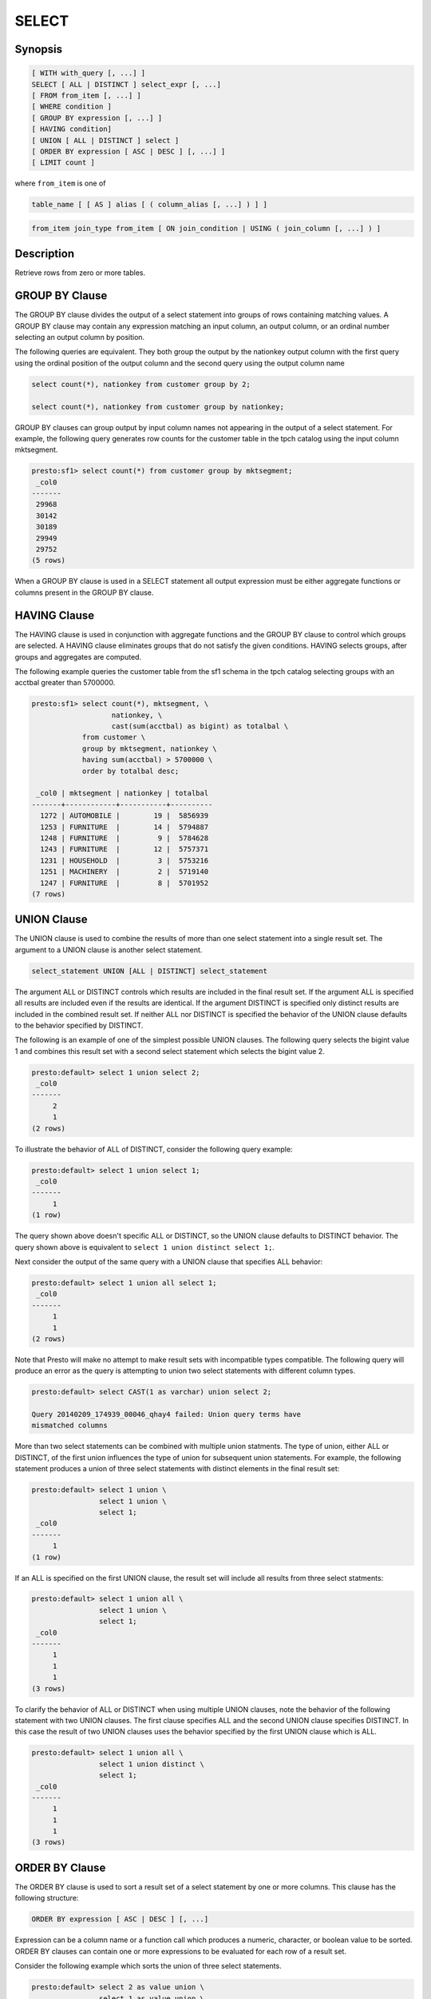 ======
SELECT
======

Synopsis
--------

.. code-block:: none

    [ WITH with_query [, ...] ]
    SELECT [ ALL | DISTINCT ] select_expr [, ...]
    [ FROM from_item [, ...] ]
    [ WHERE condition ]
    [ GROUP BY expression [, ...] ]
    [ HAVING condition]
    [ UNION [ ALL | DISTINCT ] select ]
    [ ORDER BY expression [ ASC | DESC ] [, ...] ]
    [ LIMIT count ]

where ``from_item`` is one of

.. code-block:: none

    table_name [ [ AS ] alias [ ( column_alias [, ...] ) ] ]

.. code-block:: none

    from_item join_type from_item [ ON join_condition | USING ( join_column [, ...] ) ]

Description
-----------

Retrieve rows from zero or more tables.

GROUP BY Clause
---------------

The GROUP BY clause divides the output of a select statement into
groups of rows containing matching values. A GROUP BY clause may
contain any expression matching an input column, an output column, or
an ordinal number selecting an output column by position.

The following queries are equivalent. They both group the output by
the nationkey output column with the first query using the ordinal
position of the output column and the second query using the output
column name

.. code-block:: none

    select count(*), nationkey from customer group by 2;

    select count(*), nationkey from customer group by nationkey;

GROUP BY clauses can group output by input column names not appearing
in the output of a select statement. For example, the following query
generates row counts for the customer table in the tpch catalog using
the input column mktsegment.

.. code-block:: none

    presto:sf1> select count(*) from customer group by mktsegment;
     _col0
    -------
     29968
     30142
     30189
     29949
     29752
    (5 rows)

When a GROUP BY clause is used in a SELECT statement all output
expression must be either aggregate functions or columns present in
the GROUP BY clause.

HAVING Clause
-------------

The HAVING clause is used in conjunction with aggregate functions and
the GROUP BY clause to control which groups are selected. A HAVING
clause eliminates groups that do not satisfy the given
conditions. HAVING selects groups, after groups and aggregates are
computed.

The following example queries the customer table from the sf1 schema
in the tpch catalog selecting groups with an acctbal greater than
5700000.

.. code-block:: none

    presto:sf1> select count(*), mktsegment, \
                       nationkey, \
                       cast(sum(acctbal) as bigint) as totalbal \
                from customer \
                group by mktsegment, nationkey \
                having sum(acctbal) > 5700000 \
                order by totalbal desc;

     _col0 | mktsegment | nationkey | totalbal
    -------+------------+-----------+----------
      1272 | AUTOMOBILE |        19 |  5856939
      1253 | FURNITURE  |        14 |  5794887
      1248 | FURNITURE  |         9 |  5784628
      1243 | FURNITURE  |        12 |  5757371
      1231 | HOUSEHOLD  |         3 |  5753216
      1251 | MACHINERY  |         2 |  5719140
      1247 | FURNITURE  |         8 |  5701952
    (7 rows)

UNION Clause
------------

The UNION clause is used to combine the results of more than one
select statement into a single result set.  The argument to a UNION
clause is another select statement.

.. code-block:: none

    select_statement UNION [ALL | DISTINCT] select_statement

The argument ALL or DISTINCT controls which results are included in
the final result set. If the argument ALL is specified all results are
included even if the results are identical.  If the argument DISTINCT
is specified only distinct results are included in the combined result
set. If neither ALL nor DISTINCT is specified the behavior of the
UNION clause defaults to the behavior specified by DISTINCT.

The following is an example of one of the simplest possible UNION
clauses. The following query selects the bigint value 1 and combines
this result set with a second select statement which selects the
bigint value 2.

.. code-block:: none

    presto:default> select 1 union select 2;
     _col0
    -------
         2
         1
    (2 rows)

To illustrate the behavior of ALL of DISTINCT, consider the following
query example:

.. code-block:: none

    presto:default> select 1 union select 1;
     _col0
    -------
         1
    (1 row)

The query shown above doesn't specific ALL or DISTINCT, so the UNION
clause defaults to DISTINCT behavior. The query shown above is
equivalent to ``select 1 union distinct select 1;``.

Next consider the output of the same query with a UNION clause that
specifies ALL behavior:

.. code-block:: none

    presto:default> select 1 union all select 1;
     _col0
    -------
         1
         1
    (2 rows)

Note that Presto will make no attempt to make result sets with
incompatible types compatible.  The following query will produce an
error as the query is attempting to union two select statements with
different column types.

.. code-block:: none

    presto:default> select CAST(1 as varchar) union select 2;

    Query 20140209_174939_00046_qhay4 failed: Union query terms have
    mismatched columns

More than two select statements can be combined with multiple union
statments. The type of union, either ALL or DISTINCT, of the first
union influences the type of union for subsequent union
statements. For example, the following statement produces a union of
three select statements with distinct elements in the final result
set:

.. code-block:: none

    presto:default> select 1 union \
                    select 1 union \
                    select 1;
     _col0
    -------
         1
    (1 row)

If an ALL is specified on the first UNION clause, the result set will
include all results from three select statments:

.. code-block:: none

    presto:default> select 1 union all \
                    select 1 union \
                    select 1;
     _col0
    -------
         1
         1
         1
    (3 rows)

To clarify the behavior of ALL or DISTINCT when using multiple UNION
clauses, note the behavior of the following statement with two UNION
clauses. The first clause specifies ALL and the second UNION clause
specifies DISTINCT. In this case the result of two UNION clauses uses
the behavior specified by the first UNION clause which is ALL.

.. code-block:: none

    presto:default> select 1 union all \
                    select 1 union distinct \
                    select 1;
     _col0
    -------
         1
         1
         1
    (3 rows)

ORDER BY Clause
---------------

The ORDER BY clause is used to sort a result set of a select statement
by one or more columns. This clause has the following structure:

.. code-block:: none

    ORDER BY expression [ ASC | DESC ] [, ...]

Expression can be a column name or a function call which produces a
numeric, character, or boolean value to be sorted.  ORDER BY clauses
can contain one or more expressions to be evaluated for each row of a
result set.

Consider the following example which sorts the union of three select
statements.

.. code-block:: none

    presto:default> select 2 as value union \
                    select 1 as value union \
                    select 4 as value \
                          order by value asc;
     value
    -------
         1
         2
         4
    (3 rows)

An ORDER BY clause can also contain an expression that evaluates a
function against a column value.  Consider the output of the following
statement which sorts numeric values by absolute value.

.. code-block:: none

    presto:default> select -12 as value union \
                    select 2 as value union \
                    select -1 as value \
                        order by abs(value) asc;
     value
    -------
        -1
         2
       -12
    (3 rows)

LIMIT Clause
------------

The LIMIT clause has the following syntax:

.. code-block:: none

    LIMIT count

Specifying a LIMIT count value restricts the query output to a limited
number of records. The following example queries a table with 7.5
million rows, but the limit clause limits the output to only five
rows:

.. code-block:: none

    presto:default> select o_orderdate from orders limit 5;
     o_orderdate
    -------------
     1996-04-14
     1992-01-15
     1995-02-01
     1995-11-12
     1992-04-26
    (5 rows)

TABLESAMPLE
-----------

There are multiple sample methods:

``BERNOULLI``
    Each row is selected to be in the table sample with a probability of
    the sample percentage. When a table is sampled using the Bernoulli
    method, all physical blocks of the table are scanned and certain
    rows are skipped (based on a comparison between the sample percentage
    and a random value calculated at runtime).

    The probability of a row being included in the result is independent
    from any other row. This does not reduce the time required to read
    the sampled table from disk. It may have an impact on the total
    query time if the sampled output is processed further.

``SYSTEM``
    This sampling method divides the table into logical segments of data
    and samples the table at this granularity. This sampling method either
    selects all the rows from a particular segment of data or skips it
    (based on a comparison between the sample percentage and a random
    value calculated at runtime).

    The rows selected in a system sampling will be dependent on which
    connector is used. For example, when used with Hive, it is dependent
    on how the data is laid out on HDFS. This method does not guarantee
    independent sampling probabilities.

.. note:: Neither of the two methods allow deterministic bounds on the number of rows returned.

Examples::

    SELECT *
    FROM users TABLESAMPLE BERNOULLI (50);

    SELECT *
    FROM users TABLESAMPLE SYSTEM (75);

Using sampling with joins::

    SELECT o.*, i.*
    FROM orders o TABLESAMPLE SYSTEM (10)
    JOIN lineitem i TABLESAMPLE BERNOULLI (40)
      ON o.orderkey = i.orderkey;
